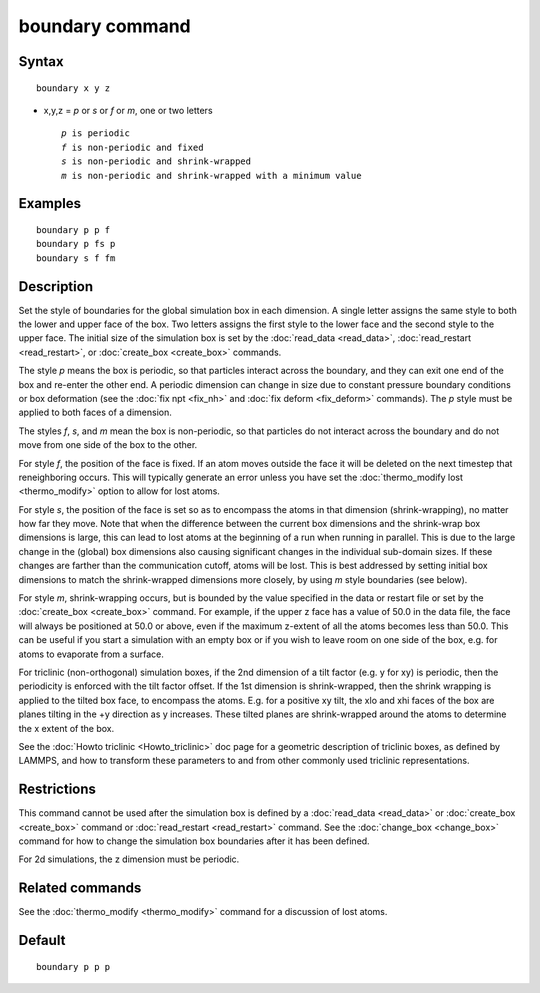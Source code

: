 .. index:: boundary

boundary command
================

Syntax
""""""

.. parsed-literal::

   boundary x y z

* x,y,z = *p* or *s* or *f* or *m*\ , one or two letters

  .. parsed-literal::

       *p* is periodic
       *f* is non-periodic and fixed
       *s* is non-periodic and shrink-wrapped
       *m* is non-periodic and shrink-wrapped with a minimum value

Examples
""""""""

.. parsed-literal::

   boundary p p f
   boundary p fs p
   boundary s f fm

Description
"""""""""""

Set the style of boundaries for the global simulation box in each
dimension.  A single letter assigns the same style to both the lower
and upper face of the box.  Two letters assigns the first style to the
lower face and the second style to the upper face.  The initial size
of the simulation box is set by the :doc:`read_data <read_data>`,
:doc:`read_restart <read_restart>`, or :doc:`create_box <create_box>`
commands.

The style *p* means the box is periodic, so that particles interact
across the boundary, and they can exit one end of the box and re-enter
the other end.  A periodic dimension can change in size due to
constant pressure boundary conditions or box deformation (see the :doc:`fix npt <fix_nh>` and :doc:`fix deform <fix_deform>` commands).  The *p*
style must be applied to both faces of a dimension.

The styles *f*\ , *s*\ , and *m* mean the box is non-periodic, so that
particles do not interact across the boundary and do not move from one
side of the box to the other.

For style *f*\ , the position of the face is fixed.  If an atom moves
outside the face it will be deleted on the next timestep that
reneighboring occurs.  This will typically generate an error unless
you have set the :doc:`thermo_modify lost <thermo_modify>` option to
allow for lost atoms.

For style *s*\ , the position of the face is set so as to encompass the
atoms in that dimension (shrink-wrapping), no matter how far they
move. Note that when the difference between the current box dimensions
and the shrink-wrap box dimensions is large, this can lead to lost
atoms at the beginning of a run when running in parallel. This is due
to the large change in the (global) box dimensions also causing
significant changes in the individual sub-domain sizes. If these
changes are farther than the communication cutoff, atoms will be lost.
This is best addressed by setting initial box dimensions to match the
shrink-wrapped dimensions more closely, by using *m* style boundaries
(see below).

For style *m*\ , shrink-wrapping occurs, but is bounded by the value
specified in the data or restart file or set by the
:doc:`create_box <create_box>` command.  For example, if the upper z
face has a value of 50.0 in the data file, the face will always be
positioned at 50.0 or above, even if the maximum z-extent of all the
atoms becomes less than 50.0.  This can be useful if you start a
simulation with an empty box or if you wish to leave room on one side
of the box, e.g. for atoms to evaporate from a surface.

For triclinic (non-orthogonal) simulation boxes, if the 2nd dimension
of a tilt factor (e.g. y for xy) is periodic, then the periodicity is
enforced with the tilt factor offset.  If the 1st dimension is
shrink-wrapped, then the shrink wrapping is applied to the tilted box
face, to encompass the atoms.  E.g. for a positive xy tilt, the xlo
and xhi faces of the box are planes tilting in the +y direction as y
increases.  These tilted planes are shrink-wrapped around the atoms to
determine the x extent of the box.

See the :doc:`Howto triclinic <Howto_triclinic>` doc page for a
geometric description of triclinic boxes, as defined by LAMMPS, and
how to transform these parameters to and from other commonly used
triclinic representations.

Restrictions
""""""""""""

This command cannot be used after the simulation box is defined by a
:doc:`read_data <read_data>` or :doc:`create_box <create_box>` command or
:doc:`read_restart <read_restart>` command.  See the
:doc:`change_box <change_box>` command for how to change the simulation
box boundaries after it has been defined.

For 2d simulations, the z dimension must be periodic.

Related commands
""""""""""""""""

See the :doc:`thermo_modify <thermo_modify>` command for a discussion
of lost atoms.

Default
"""""""

.. parsed-literal::

   boundary p p p
